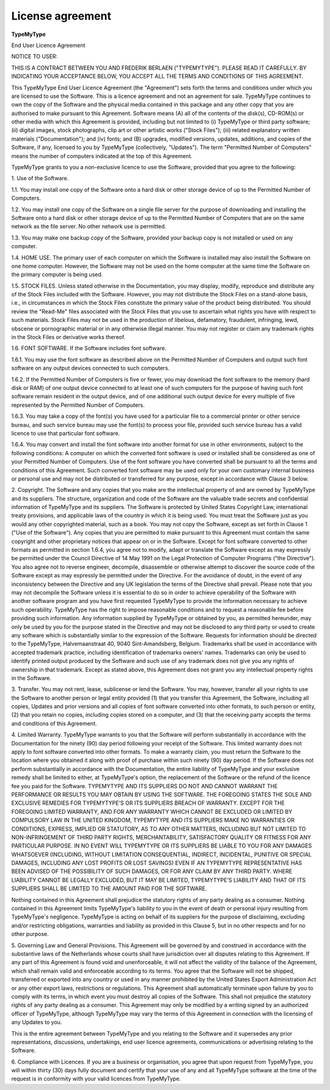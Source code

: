 .. _licenseAgreement:

License agreement
=================

**TypeMyType**

End User Licence Agreement

NOTICE TO USER:

THIS IS A CONTRACT BETWEEN YOU AND FREDERIK BERLAEN ("TYPEMYTYPE"). PLEASE READ IT CAREFULLY.  BY INDICATING YOUR ACCEPTANCE BELOW, YOU ACCEPT ALL THE TERMS AND CONDITIONS OF THIS AGREEMENT.

This TypeMyType End User Licence Agreement (the "Agreement") sets forth the terms and conditions under which you are licensed to use the Software. This is a licence agreement and not an agreement for sale. TypeMyType continues to own the copy of the Software and the physical media contained in this package and any other copy that you are authorised to make pursuant to this Agreement. Software means (A) all of the contents of the disk(s), CD-ROM(s) or other media with which this Agreement is provided, including but not limited to (i) TypeMyType or third party software; (ii) digital images, stock photographs, clip art or other artistic works ("Stock Files"); (iii) related explanatory written materials ("Documentation"); and (iv) fonts; and (B) upgrades, modified versions, updates, additions, and copies of the Software, if any, licensed to you by TypeMyType (collectively, "Updates"). The term "Permitted Number of Computers" means the number of computers indicated at the top of this Agreement.

TypeMyType grants to you a non-exclusive licence to use the Software, provided that you agree to the following:

\1. Use of the Software.

1.1. You may install one copy of the Software onto a hard disk or other storage device of up to the Permitted Number of Computers.

1.2. You may install one copy of the Software on a single file server for the purpose of downloading and installing the Software onto a hard disk or other storage device of up to the Permitted Number of Computers that are on the same network as the file server. No other network use is permitted.

1.3. You may make one backup copy of the Software, provided your backup copy is not installed or used on any computer.

1.4. HOME USE. The primary user of each computer on which the Software is installed may also install the Software on one home computer. However, the Software may not be used on the home computer at the same time the Software on the primary computer is being used.

1.5. STOCK FILES. Unless stated otherwise in the Documentation, you may display, modify, reproduce and distribute any of the Stock Files included with the Software. However, you may not distribute the Stock Files on a stand-alone basis, i.e., in circumstances in which the Stock Files constitute the primary value of the product being distributed. You should review the "Read-Me" files associated with the Stock Files that you use to ascertain what rights you have with respect to such materials. Stock Files may not be used in the production of libelous, defamatory, fraudulent, infringing, lewd, obscene or pornographic material or in any otherwise illegal manner. You may not register or claim any trademark rights in the Stock Files or derivative works thereof.

1.6. FONT SOFTWARE. If the Software includes font software.

1.6.1. You may use the font software as described above on the Permitted Number of Computers and output such font software on any output devices connected to such computers.

1.6.2. If the Permitted Number of Computers is five or fewer, you may download the font software to the memory (hard disk or RAM) of one output device connected to at least one of such computers for the purpose of having such font software remain resident in the output device, and of one additional such output device for every multiple of five represented by the Permitted Number of Computers.

1.6.3. You may take a copy of the font(s) you have used for a particular file to a commercial printer or other service bureau, and such service bureau may use the font(s) to process your file, provided such service bureau has a valid licence to use that particular font software.

1.6.4. You may convert and install the font software into another format for use in other environments, subject to the following conditions: A computer on which the converted font software is used or installed shall be considered as one of your Permitted Number of Computers. Use of the font software you have converted shall be pursuant to all the terms and conditions of this Agreement. Such converted font software may be used only for your own customary internal business or personal use and may not be distributed or transferred for any purpose, except in accordance with Clause 3 below.

\2. Copyright. The Software and any copies that you make are the intellectual property of and are owned by TypeMyType and its suppliers. The structure, organization and code of the Software are the valuable trade secrets and confidential information of TypeMyType and its suppliers. The Software is protected by United States Copyright Law, international treaty provisions, and applicable laws of the country in which it is being used. You must treat the Software just as you would any other copyrighted material, such as a book. You may not copy the Software, except as set forth in Clause 1 ("Use of the Software"). Any copies that you are permitted to make pursuant to this Agreement must contain the same copyright and other proprietary notices that appear on or in the Software. Except for font software converted to other formats as permitted in section 1.6.4, you agree not to modify, adapt or translate the Software except as may expressly be permitted under the Council Directive of 14 May 1991 on the Legal Protection of Computer Programs ("the Directive"). You also agree not to reverse engineer, decompile, disassemble or otherwise attempt to discover the source code of the Software except as may expressly be permitted under the Directive. For the avoidance of doubt, in the event of any inconsistency between the Directive and any UK legislation the terms of the Directive shall prevail. Please note that you may not decompile the Software unless it is essential to do so in order to achieve operability of the Software with another software program and you have first requested TypeMyType to provide the information necessary to achieve such operability. TypeMyType has the right to impose reasonable conditions and to request a reasonable fee before providing such information. Any information supplied by TypeMyType or obtained by you, as permitted hereunder, may only be used by you for the purpose stated in the Directive and may not be disclosed to any third party or used to create any software which is substantially similar to the expression of the Software. Requests for information should be directed to the TypeMyType, Halvemaanstraat 40, 9040 Sint-Amandsberg, Belgium. Trademarks shall be used in accordance with accepted trademark practice, including identification of trademarks owners' names. Trademarks can only be used to identify printed output produced by the Software and such use of any trademark does not give you any rights of ownership in that trademark. Except as stated above, this Agreement does not grant you any intellectual property rights in the Software.

\3. Transfer. You may not rent, lease, sublicense or lend the Software. You may, however, transfer all your rights to use the Software to another person or legal entity provided (1) that you transfer this Agreement, the Software, including all copies, Updates and prior versions and all copies of font software converted into other formats, to such person or entity, (2) that you retain no copies, including copies stored on a computer, and (3) that the receiving party accepts the terms and conditions of this Agreement.

\4. Limited Warranty. TypeMyType warrants to you that the Software will perform substantially in accordance with the Documentation for the ninety (90) day period following your receipt of the Software. This limited warranty does not apply to font software converted into other formats. To make a warranty claim, you must return the Software to the location where you obtained it along with proof of purchase within such ninety (90) day period. If the Software does not perform substantially in accordance with the Documentation, the entire liability of TypeMyType and your exclusive remedy shall be limited to either, at TypeMyType's option, the replacement of the Software or the refund of the licence fee you paid for the Software. TYPEMYTYPE AND ITS SUPPLIERS DO NOT AND CANNOT WARRANT THE PERFORMANCE OR RESULTS YOU MAY OBTAIN BY USING THE SOFTWARE. THE FOREGOING STATES THE SOLE AND EXCLUSIVE REMEDIES FOR TYPEMYTYPE'S OR ITS SUPPLIERS BREACH OF WARRANTY.  EXCEPT FOR THE FOREGOING LIMITED WARRANTY, AND FOR ANY WARRANTY WHICH CANNOT BE EXCLUDED OR LIMITED BY COMPULSORY LAW IN THE UNITED KINGDOM, TYPEMYTYPE AND ITS SUPPLIERS MAKE NO WARRANTIES OR CONDITIONS, EXPRESS, IMPLIED OR STATUTORY, AS TO ANY OTHER MATTERS, INCLUDING BUT NOT LIMITED TO NON-INFRINGEMENT OF THIRD PARTY RIGHTS, MERCHANTABILITY, SATISFACTORY QUALITY OR FITNESS FOR ANY PARTICULAR PURPOSE. IN NO EVENT WILL TYPEMYTYPE OR ITS SUPPLIERS BE LIABLE TO YOU FOR ANY DAMAGES WHATSOEVER (INCLUDING, WITHOUT LIMITATION CONSEQUENTIAL, INDIRECT, INCIDENTAL, PUNITIVE OR SPECIAL DAMAGES, INCLUDING ANY LOST PROFITS OR LOST SAVINGS) EVEN IF AN TYPEMYTYPE REPRESENTATIVE HAS BEEN ADVISED OF THE POSSIBILITY OF SUCH DAMAGES, OR FOR ANY CLAIM BY ANY THIRD PARTY. WHERE LIABILITY CANNOT BE LEGALLY EXCLUDED, BUT IT MAY BE LIMITED, TYPEMYTYPE'S LIABILITY AND THAT OF ITS SUPPLIERS SHALL BE LIMITED TO THE AMOUNT PAID FOR THE SOFTWARE.

Nothing contained in this Agreement shall prejudice the statutory rights of any party dealing as a consumer. Nothing contained in this Agreement limits TypeMyType's liability to you in the event of death or personal injury resulting from TypeMyType's negligence. TypeMyType is acting on behalf of its suppliers for the purpose of disclaiming, excluding and/or restricting obligations, warranties and liability as provided in this Clause 5, but in no other respects and for no other purpose.

\5. Governing Law and General Provisions. This Agreement will be governed by and construed in accordance with the substantive laws of the Netherlands whose courts shall have jurisdiction over all disputes relating to this Agreement. If any part of this Agreement is found void and unenforceable, it will not affect the validity of the balance of the Agreement, which shall remain valid and enforceable according to its terms. You agree that the Software will not be shipped, transferred or exported into any country or used in any manner prohibited by the United States Export Administration Act or any other export laws, restrictions or regulations. This Agreement shall automatically terminate upon failure by you to comply with its terms, in which event you must destroy all copies of the Software. This shall not prejudice the statutory rights of any party dealing as a consumer. This Agreement may only be modified by a writing signed by an authorized officer of TypeMyType, although TypeMyType may vary the terms of this Agreement in connection with the licensing of any Updates to you.

This is the entire agreement between TypeMyType and you relating to the Software and it supersedes any prior representations, discussions, undertakings, end user licence agreements, communications or advertising relating to the Software.

\6. Compliance with Licences. If you are a business or organisation, you agree that upon request from TypeMyType, you will within thirty (30) days fully document and certify that your use of any and all TypeMyType software at the time of the request is in conformity with your valid licences from TypeMyType.